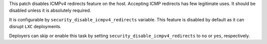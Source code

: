 This patch disables ICMPv4 redirects feature on the host.
Accepting ICMP redirects has few legitimate uses.
It should be disabled unless it is absolutely required.

It is configurable by ``security_disable_icmpv4_redirects`` variable.
This feature is disabled by default as it can disrupt ``LXC`` deployments.

Deployers can skip or enable this task by setting
``security_disable_icmpv4_redirects`` to ``no``  or ``yes``,  respectively.

